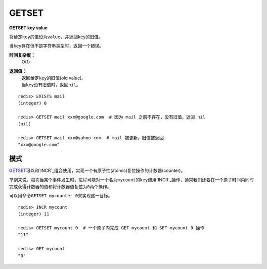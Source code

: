 .. _getset:

GETSET
========

**GETSET key value**

将给定\ ``key``\ 的值设为\ ``value``\ ，并返回\ ``key``\ 的旧值。

当\ ``key``\ 存在但不是字符串类型时，返回一个错误。

**时间复杂度：**
    O(1)

**返回值：**
    | 返回给定\ ``key``\ 的旧值(old value)。
    | 当\ ``key``\ 没有旧值时，返回\ ``nil``\ 。

::

    redis> EXISTS mail 
    (integer) 0

    redis> GETSET mail xxx@google.com  # 因为 mail 之前不存在，没有旧值，返回 nil
    (nil)

    redis> GETSET mail xxx@yahoo.com  # mail 被更新，旧值被返回
    "xxx@google.com"

模式
--------

\ `GETSET`_\ 可以和\ `INCR`_\ 组合使用，实现一个有原子性(atomic)复位操作的计数器(counter)。

举例来说，每次当某个事件发生时，进程可能对一个名为\ ``mycount``\ 的\ ``key``\ 调用\ `INCR`_\ 操作，通常我们还要在一个原子时间内同时完成获得计数器的值和将计数器值复位为\ ``0``\ 两个操作。

可以用命令\ ``GETSET mycounter 0``\ 来实现这一目标。

::
    
    redis> INCR mycount 
    (integer) 11

    redis> GETSET mycount 0  # 一个原子内完成 GET mycount 和 SET mycount 0 操作
    "11"

    redis> GET mycount
    "0"


